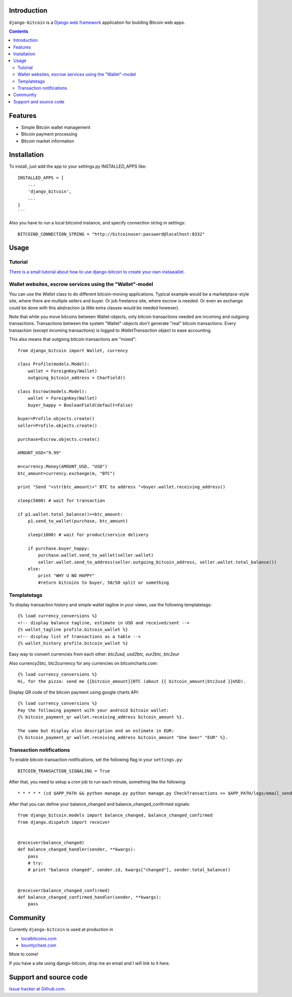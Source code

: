Introduction
================

``django-bitcoin`` is a `Django web framework <http://djangoproject.com/>`_
application for building Bitcoin web apps.

.. contents ::

Features
============

* Simple Bitcoin wallet management

* Bitcoin payment processing

* Bitcoin market information

Installation
============

To install, just add the app to your settings.py INSTALLED_APPS like::

    INSTALLED_APPS = [
        ...
        'django_bitcoin',
        ...
    ]
    ```

Also you have to run a local bitcoind instance, and specify connection string in settings::

    BITCOIND_CONNECTION_STRING = "http://bitcoinuser:password@localhost:8332"

Usage
=====

Tutorial
---------

`There is a small tutorial about how to use django-bitcoin to create your own instawallet <http://blog.kangasbros.fi/?p=85>`_.

Wallet websites, escrow services using the "Wallet"-model
------------------------------------------------------------

You can use the `Wallet` class to do different bitcoin-moving applications. Typical example would be a marketplace-style site, where there are multiple sellers and buyer. Or job freelance site, where escrow is needed. Or even an exchange could be done with this abstraction (a little extra classes would be needed however).

Note that while you move bitcoins between Wallet-objects, only bitcoin transactions needed are incoming and outgoing transactions.
Transactions between the system "Wallet"-objects don't generate "real" bitcoin transactions. Every transaction (except incoming transactions) is logged to `WalletTransaction` object to ease accounting.

This also means that outgoing bitcoin transactions are "mixed"::


    from django_bitcoin import Wallet, currency

    class Profile(models.Model):
        wallet = ForeignKey(Wallet)
        outgoing_bitcoin_address = CharField()

    class Escrow(models.Model):
        wallet = ForeignKey(Wallet)
        buyer_happy = BooleanField(default=False)

    buyer=Profile.objects.create()
    seller=Profile.objects.create()

    purchase=Escrow.objects.create()

    AMOUNT_USD="9.99"

    m=currency.Money(AMOUNT_USD, "USD")
    btc_amount=currency.exchange(m, "BTC")

    print "Send "+str(btc_amount)+" BTC to address "+buyer.wallet.receiving_address()

    sleep(5000) # wait for transaction

    if p1.wallet.total_balance()>=btc_amount:
        p1.send_to_wallet(purchase, btc_amount)

        sleep(1000) # wait for product/service delivery

        if purchase.buyer_happy:
            purchase.wallet.send_to_wallet(seller.wallet)
            seller.wallet.send_to_address(seller.outgoing_bitcoin_address, seller.wallet.total_balance())
        else:
            print "WHY U NO HAPPY"
            #return bitcoins to buyer, 50/50 split or something

Templatetags
----------------

To display transaction history and simple wallet tagline in your views, use the following templatetags::

    {% load currency_conversions %}
    <!-- display balance tagline, estimate in USD and received/sent -->
    {% wallet_tagline profile.bitcoin_wallet %}
    <!-- display list of transactions as a table -->
    {% wallet_history profile.bitcoin_wallet %}

Easy way to convert currencies from each other: `btc2usd, usd2btc, eur2btc, btc2eur`

Also currency2btc, btc2currency for any currencies on bitcoincharts.com::

    {% load currency_conversions %}
    Hi, for the pizza: send me {{bitcoin_amount}}BTC (about {{ bitcoin_amount|btc2usd }}USD).

Display QR code of the bitcoin payment using google charts API::

    {% load currency_conversions %}
    Pay the following payment with your android bitcoin wallet:
    {% bitcoin_payment_qr wallet.receiving_address bitcoin_amount %}.

    The same but display also description and an estimate in EUR:
    {% bitcoin_payment_qr wallet.receiving_address bitcoin_amount "One beer" "EUR" %}.

Transaction notifications
-----------------------------

To enable bitcoin transaction notifications, set the following flag in your ``settings.py``::

    BITCOIN_TRANSACTION_SIGNALING = True

After that, you need to setup a *cron* job to run each minute, something like the following::


    * * * * * (cd $APP_PATH && python manage.py python manage.py CheckTransactions >> $APP_PATH/logs/email_sends.log 2>&1)


After that you can define your balance_changed and balance_changed_confirmed signals::

    from django_bitcoin.models import balance_changed, balance_changed_confirmed
    from django.dispatch import receiver


    @receiver(balance_changed)
    def balance_changed_handler(sender, **kwargs):
        pass
        # try:
        # print "balance changed", sender.id, kwargs["changed"], sender.total_balance()


    @receiver(balance_changed_confirmed)
    def balance_changed_confirmed_handler(sender, **kwargs):
        pass

Community
==========

Currently ``django-bitcoin`` is used at production in

* `localbitcoins.com <http://localbitcoins.com>`_

* `bountychest.com <http://bountychest.com>`_

More to come!

If you have a site using django-bitcoin, drop me an email and I will link to it here.

Support and source code
=========================

`Issue tracker at Github.com <https://github.com/kangasbros/django-bitcoin>`_.

